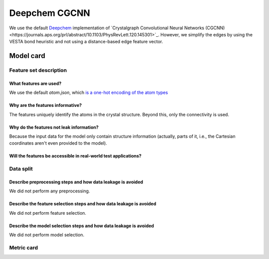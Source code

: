 Deepchem CGCNN
------------------------------------

We use the default `Deepchem <https://github.com/deepchem/deepchem>`_ implementation of `Crystalgraph Convolutional Neural Networks (CGCNN)<https://journals.aps.org/prl/abstract/10.1103/PhysRevLett.120.145301>`_.
However, we simplify the edges by using the VESTA bond heuristic and not using a distance-based edge feature vector. 



Model card
..............

Feature set description
~~~~~~~~~~~~~~~~~~~~~~~~~~

What features are used?
#######################

We use the default `atom.json`, which `is a one-hot encoding of the atom types <https://journals.aps.org/prl/abstract/10.1103/PhysRevLett.120.145301>`_

Why are the features informative?
###################################

The features uniquely identify the atoms in the crystal structure. Beyond this, only the connectivity is used. 


Why do the features not leak information?
##############################################

Because the input data for the model only contain structure information (actually, parts of it, i.e., the Cartesian coordinates aren't even provided to the model).


Will the features be accessible in real-world test applications?
###################################################################

Data split
~~~~~~~~~~

Describe preprocessing steps and how data leakage is avoided
##############################################################

We did not perform any preprocessing.


Describe the feature selection steps and how data leakage is avoided
#####################################################################

We did not perform feature selection.


Describe the model selection steps and how data leakage is avoided
#####################################################################

We did not perform model selection.


Metric card
~~~~~~~~~~~~~~~~~~~

.. regressionmetrics:: deepchem-cgcnn-vesta-edges
   :id: Rden-CGnK20220817012931
   :start_time: 2022-08-17 01:29:31.619551+00:00
   :end_time: 2022-08-17 02:40:52.319336+00:00
   :version: v0.0.1
   :features: n/a
   :name: deepchem-cgcnn-vesta-edges
   :task: BenchTaskEnum.pbe_bandgap_id
   :model_type: CGCNN
   :reference: None
   :implementation: None
   :mofdscribe_version: 0.0.1-dev
   :mean_squared_error: 0.4
   :mean_absolute_error: 0.49
   :r2_score: 0.71
   :max_error: 2.65
   :mean_absolute_percentage_error: 0.99
   :top_5_in_top_5: 0
   :top_10_in_top_10: 0
   :top_50_in_top_50: 0
   :top_100_in_top_100: 0
   :top_500_in_top_500: 1
   :session_info: {'packages': {'alabaster': '0.7.12', 'alembic': '1.8.1', 'ansicolors': '1.1.8', 'anyio': '3.5.0', 'appdirs': '1.4.4', 'appnope': '0.1.3', 'argon2-cffi': '21.3.0', 'argon2-cffi-bindings': '21.2.0', 'ase': '3.22.1', 'asttokens': '2.0.5', 'attrs': '22.1.0', 'autopage': '0.5.1', 'average-minimum-distance': '1.3.0', 'Babel': '2.9.1', 'backcall': '0.2.0', 'backports.cached-property': '1.0.2', 'bandit': '1.7.4', 'beautifulsoup4': '4.11.1', 'black': '22.6.0', 'bleach': '5.0.1', 'bokeh': '2.4.3', 'brotlipy': '0.7.0', 'bump2version': '1.0.1', 'bumpversion': '0.6.0', 'catboost': '1.0.6', 'certifi': '2022.6.15', 'cffi': '1.15.1', 'cfgv': '3.3.1', 'charset-normalizer': '2.1.0', 'click': '8.1.3', 'cliff': '3.10.1', 'cloudpickle': '2.1.0', 'cmaes': '0.8.2', 'cmd2': '2.4.2', 'colorcet': '3.0.0', 'colorlog': '6.6.0', 'cryptography': '37.0.1', 'cycler': '0.11.0', 'dabest': '0.3.1', 'darglint': '1.8.1', 'debugpy': '1.6.2', 'decorator': '5.1.1', 'deepchem': '2.6.1.dev20220119163852', 'defusedxml': '0.7.1', 'dgl': '0.9.0', 'dill': '0.3.5.1', 'diode': '1.0.1', 'dionysus': '2.0.8', 'distlib': '0.3.5', 'docker-pycreds': '0.4.0', 'docutils': '0.19', 'dscribe': '1.2.2', 'element-coder': '0.0.5', 'entrypoints': '0.4', 'esbonio': '0.14.0', 'et-xmlfile': '1.1.0', 'executing': '0.9.1', 'fastjsonschema': '2.16.1', 'filelock': '3.7.1', 'flake8': '4.0.1', 'flake8-bandit': '3.0.0', 'flake8-black': '0.3.3', 'flake8-bugbear': '22.7.1', 'flake8-colors': '0.1.9', 'flake8-docstrings': '1.6.0', 'flake8-isort': '4.2.0', 'flake8-polyfill': '1.0.2', 'flake8-print': '5.0.0', 'fonttools': '4.34.4', 'furo': '2022.6.21', 'future': '0.18.2', 'gitdb': '4.0.9', 'GitPython': '3.1.27', 'graphviz': '0.20.1', 'greenlet': '1.1.2', 'h5py': '3.7.0', 'holoviews': '1.15.0', 'hpsklearn': '1.0.3', 'hyperopt': '0.2.7', 'identify': '2.5.2', 'idna': '3.3', 'imagesize': '1.4.1', 'importlib-metadata': '4.12.0', 'importlib-resources': '5.9.0', 'iniconfig': '1.1.1', 'ipykernel': '6.15.1', 'ipython': '8.4.0', 'ipython-genutils': '0.2.0', 'ipywidgets': '7.7.1', 'isort': '4.3.21', 'jedi': '0.18.1', 'jellyfish': '0.9.0', 'Jinja2': '3.1.2', 'joblib': '1.1.0', 'json5': '0.9.6', 'jsonpickle': '2.2.0', 'jsonpointer': '2.3', 'jsonschema': '3.2.0', 'jupyter-client': '7.3.4', 'jupyter-core': '4.11.1', 'jupyter-server': '1.18.1', 'jupyterlab': '3.4.4', 'jupyterlab-pygments': '0.2.2', 'jupyterlab-server': '2.12.0', 'jupyterlab-widgets': '1.1.1', 'kiwisolver': '1.4.4', 'latexcodec': '2.0.1', 'lightgbm': '3.3.2', 'llvmlite': '0.39.0', 'loguru': '0.6.0', 'LovelyPlots': '0.0.26', 'lqrt': '0.3.3', 'Mako': '1.2.1', 'Markdown': '3.4.1', 'MarkupSafe': '2.1.1', 'matminer': '0.7.3', 'matplotlib': '3.5.2', 'matplotlib-inline': '0.1.3', 'mccabe': '0.6.1', 'mistune': '0.8.4', 'mof-pricer': '0.1.0', 'mofchecker': '0.9.3', 'mofdscribe': '0.0.1.dev0', 'moffragmentor': '0.0.1.dev0', 'molecule-tda': '0.1.0', 'moleculetda': '0.1.0', 'moltda': '0.1.0', 'monty': '2022.4.26', 'more-itertools': '8.13.0', 'mpmath': '1.2.1', 'multiprocess': '0.70.13', 'munkres': '1.1.4', 'mypy-extensions': '0.4.3', 'nb-conda': '2.2.1', 'nb-conda-kernels': '2.3.1', 'nbclassic': '0.3.5', 'nbclient': '0.6.6', 'nbconvert': '6.5.0', 'nbformat': '5.4.0', 'nest-asyncio': '1.5.5', 'networkx': '2.8.5', 'nglview': '3.0.3', 'nodeenv': '1.7.0', 'notebook': '6.4.12', 'numba': '0.56.0', 'numpy': '1.21.0', 'openpyxl': '3.0.10', 'optuna': '2.10.1', 'packaging': '21.3', 'palettable': '3.3.0', 'pandas': '1.4.3', 'pandocfilters': '1.5.0', 'panel': '0.13.1', 'param': '1.12.2', 'parso': '0.8.3', 'pathspec': '0.9.0', 'pathtools': '0.1.2', 'pbr': '5.9.0', 'pep8-naming': '0.13.1', 'pervect': '0.0.2', 'pexpect': '4.8.0', 'pickleshare': '0.7.5', 'Pillow': '9.2.0', 'Pint': '0.19.2', 'pip': '22.1.2', 'pkgutil-resolve-name': '1.3.10', 'platformdirs': '2.5.2', 'plotly': '5.9.0', 'pluggy': '1.0.0', 'POT': '0.8.2', 'pre-commit': '2.20.0', 'prettytable': '3.3.0', 'progressbar2': '4.0.0', 'prometheus-client': '0.14.1', 'promise': '2.3', 'prompt-toolkit': '3.0.30', 'protobuf': '3.20.1', 'psutil': '5.9.1', 'ptyprocess': '0.7.0', 'PubChemPy': '1.0.4', 'pure-eval': '0.2.2', 'py': '1.11.0', 'py4j': '0.10.9.5', 'pybind11': '2.10.0', 'pybtex': '0.24.0', 'pycairo': '1.21.0', 'pyclustering': '0.10.1.2', 'pycodestyle': '2.8.0', 'pycparser': '2.21', 'pyct': '0.4.8', 'pydantic': '1.9.1', 'pydata-sphinx-theme': '0.8.1', 'pydocstyle': '6.1.1', 'pyeqeq': '0.0.9', 'pyflakes': '2.4.0', 'pygls': '0.12.1', 'Pygments': '2.12.0', 'pymatgen': '2022.7.25', 'pymongo': '4.2.0', 'pynndescent': '0.5.7', 'pyOpenSSL': '22.0.0', 'pyparsing': '3.0.9', 'pyperclip': '1.8.2', 'pyrsistent': '0.18.1', 'PySocks': '1.7.1', 'pyspellchecker': '0.6.3', 'pystow': '0.4.6', 'pytest': '7.1.2', 'python-dateutil': '2.8.2', 'python-utils': '3.3.3', 'pytz': '2022.1', 'pyviz-comms': '2.2.0', 'PyYAML': '6.0', 'pyzmq': '23.2.0', 'rdkit': '2022.3.4', 'reportlab': '3.5.68', 'requests': '2.28.1', 'requests-file': '1.5.1', 'ruamel.yaml': '0.17.21', 'ruamel.yaml.clib': '0.2.6', 'SciencePlots': '1.0.9', 'scikit-learn': '1.1.1', 'scikit-spatial': '6.4.1', 'scipy': '1.9.0', 'sciris': '1.3.3', 'seaborn': '0.11.2', 'Send2Trash': '1.8.0', 'sentry-sdk': '1.9.3', 'session-info': '1.0.0', 'setproctitle': '1.3.2', 'setuptools': '61.2.0', 'shortuuid': '1.0.9', 'six': '1.16.0', 'smmap': '5.0.0', 'sniffio': '1.2.0', 'snowballstemmer': '2.2.0', 'soupsieve': '2.3.2.post1', 'sparse': '0.13.0', 'spglib': '1.16.5', 'Sphinx': '5.1.1', 'sphinx-autodoc-typehints': '1.19.1', 'sphinx-automodapi': '0.14.1', 'sphinx-basic-ng': '0.0.1a12', 'sphinx-book-theme': '0.3.3', 'sphinx-click': '4.3.0', 'sphinx-copybutton': '0.5.0', 'sphinx-data-viewer': '0.1.2', 'sphinx-immaterial': '0.8.1', 'sphinx-jsonschema': '1.15', 'sphinx-needs': '1.0.1', 'sphinx-pydantic': '0.1.1', 'sphinxcontrib-applehelp': '1.0.2', 'sphinxcontrib-devhelp': '1.0.2', 'sphinxcontrib-htmlhelp': '2.0.0', 'sphinxcontrib-jsmath': '1.0.1', 'sphinxcontrib-katex': '0.8.6', 'sphinxcontrib-needs': '0.7.9', 'sphinxcontrib-plantuml': '0.24', 'sphinxcontrib-qthelp': '1.0.3', 'sphinxcontrib-serializinghtml': '1.1.5', 'SQLAlchemy': '1.4.39', 'stack-data': '0.3.0', 'stdlib-list': '0.8.0', 'stevedore': '4.0.0', 'structuregraph-helpers': '0.0.8', 'superpose3d': '1.4.1', 'sympy': '1.10.1', 'tabulate': '0.8.10', 'tenacity': '8.0.1', 'terminado': '0.15.0', 'testpath': '0.6.0', 'threadpoolctl': '3.1.0', 'timeout-decorator': '0.5.0', 'tinycss2': '1.1.1', 'toml': '0.10.2', 'tomli': '2.0.1', 'torch': '1.11.0', 'tornado': '6.2', 'tox': '3.25.1', 'tqdm': '4.64.0', 'traitlets': '5.3.0', 'typeguard': '2.13.3', 'typing-extensions': '4.1.1', 'umap-learn': '0.5.3', 'uncertainties': '3.1.7', 'unicodedata2': '14.0.0', 'urllib3': '1.26.11', 'virtualenv': '20.16.2', 'wandb': '0.13.1', 'watermark': '2.3.1', 'wcwidth': '0.2.5', 'webencodings': '0.5.1', 'websocket-client': '0.58.0', 'wheel': '0.37.1', 'widgetsnbextension': '3.6.1', 'xgboost': '1.6.1', 'XlsxWriter': '3.0.3', 'zipp': '3.8.1'}, 'system': {'OS Version': 'Darwin 21.4.0', 'Executable': '/Users/kevinmaikjablonka/miniconda3/envs/mofdscribe/bin/python', 'Build Date': 'Mar 25 2022 06:05:16', 'Compiler': 'Clang 12.0.1 ', 'Python API': 1013}}
